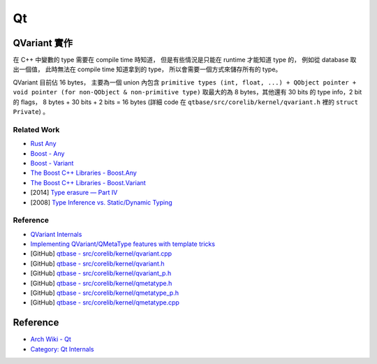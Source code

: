 ========================================
Qt
========================================


QVariant 實作
========================================


在 C++ 中變數的 type 需要在 compile time 時知道，
但是有些情況是只能在 runtime 才能知道 type 的，
例如從 database 取出一個值，
此時無法在 compile time 知道拿到的 type，
所以會需要一個方式來儲存所有的 type。

QVariant 目前佔 16 bytes，
主要為一個 union 內包含 ``primitive types (int, float, ...) + QObject pointer + void pointer (for non-QObject & non-primitive type)`` 取最大的為 8 bytes，其他還有 30 bits 的 type info，2 bit 的 flags，
8 bytes + 30 bits + 2 bits = 16 bytes
(詳細 code 在 ``qtbase/src/corelib/kernel/qvariant.h`` 裡的 ``struct Private``) 。


Related Work
------------------------------

* `Rust Any <https://doc.rust-lang.org/std/any/>`_
* `Boost - Any <http://www.boost.org/doc/libs/release/doc/html/any.html>`_
* `Boost - Variant <http://www.boost.org/doc/libs/release/doc/html/variant.html>`_
* `The Boost C++ Libraries - Boost.Any <http://theboostcpplibraries.com/boost.any>`_
* `The Boost C++ Libraries - Boost.Variant <http://theboostcpplibraries.com/boost.variant>`_
* [2014] `Type erasure — Part IV <https://akrzemi1.wordpress.com/2014/01/13/type-erasure-part-iv/>`_
* [2008] `Type Inference vs. Static/Dynamic Typing <http://herbsutter.com/2008/06/20/type-inference-vs-staticdynamic-typing/>`_

Reference
------------------------------

* `QVariant Internals <https://wiki.qt.io/QVariant_Internals>`_
* `Implementing QVariant/QMetaType features with template tricks <https://steveire.wordpress.com/2011/03/16/implementing-qvariantqmetatype-features-with-template-tricks/>`_
* [GitHub] `qtbase - src/corelib/kernel/qvariant.cpp <https://github.com/qtproject/qtbase/blob/dev/src/corelib/kernel/qvariant.cpp>`_
* [GitHub] `qtbase - src/corelib/kernel/qvariant.h <https://github.com/qtproject/qtbase/blob/dev/src/corelib/kernel/qvariant.h>`_
* [GitHub] `qtbase - src/corelib/kernel/qvariant_p.h <https://github.com/qtproject/qtbase/blob/dev/src/corelib/kernel/qvariant_p.h>`_
* [GitHub] `qtbase - src/corelib/kernel/qmetatype.h <https://github.com/qtproject/qtbase/blob/dev/src/corelib/kernel/qmetatype.h>`_
* [GitHub] `qtbase - src/corelib/kernel/qmetatype_p.h <https://github.com/qtproject/qtbase/blob/dev/src/corelib/kernel/qmetatype_p.h>`_
* [GitHub] `qtbase - src/corelib/kernel/qmetatype.cpp <https://github.com/qtproject/qtbase/blob/dev/src/corelib/kernel/qmetatype.cpp>`_



Reference
========================================

* `Arch Wiki - Qt <https://wiki.archlinux.org/index.php/Qt>`_
* `Category: Qt Internals <https://wiki.qt.io/Category:QtInternals>`_
